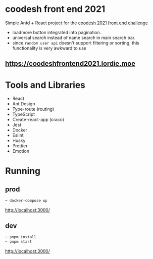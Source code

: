 * coodesh front end 2021
Simple Antd + React project for the [[file:./instructions.md][coodesh 2021 front end challenge]]

- loadmore button integrated into pagination.
- universal search instead of name search in main search bar.
- since ~random user api~ doesn't support filtering or sorting, this functionality is very awkward to use

** [[https://coodeshfrontend2021.lordie.moe]]

* Tools and Libraries
- React
- Ant Design
- Type-route (routing)
- TypeScript
- Create-react-app (craco)
- Jest
- Docker
- Eslint
- Husky
- Prettier
- Emotion

* Running
** prod
#+begin_src bash
~ docker-compose up
#+end_src
[[http://localhost:3000/]]

** dev
#+begin_src bash
~ pnpm install
~ pnpm start
#+end_src
[[http://localhost:3000/]]

